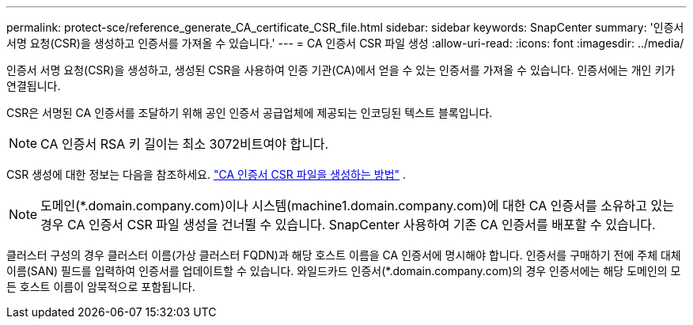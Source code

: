 ---
permalink: protect-sce/reference_generate_CA_certificate_CSR_file.html 
sidebar: sidebar 
keywords: SnapCenter 
summary: '인증서 서명 요청(CSR)을 생성하고 인증서를 가져올 수 있습니다.' 
---
= CA 인증서 CSR 파일 생성
:allow-uri-read: 
:icons: font
:imagesdir: ../media/


[role="lead"]
인증서 서명 요청(CSR)을 생성하고, 생성된 CSR을 사용하여 인증 기관(CA)에서 얻을 수 있는 인증서를 가져올 수 있습니다.  인증서에는 개인 키가 연결됩니다.

CSR은 서명된 CA 인증서를 조달하기 위해 공인 인증서 공급업체에 제공되는 인코딩된 텍스트 블록입니다.


NOTE: CA 인증서 RSA 키 길이는 최소 3072비트여야 합니다.

CSR 생성에 대한 정보는 다음을 참조하세요. https://kb.netapp.com/Advice_and_Troubleshooting/Data_Protection_and_Security/SnapCenter/How_to_generate_CA_Certificate_CSR_file["CA 인증서 CSR 파일을 생성하는 방법"^] .


NOTE: 도메인(*.domain.company.com)이나 시스템(machine1.domain.company.com)에 대한 CA 인증서를 소유하고 있는 경우 CA 인증서 CSR 파일 생성을 건너뛸 수 있습니다.  SnapCenter 사용하여 기존 CA 인증서를 배포할 수 있습니다.

클러스터 구성의 경우 클러스터 이름(가상 클러스터 FQDN)과 해당 호스트 이름을 CA 인증서에 명시해야 합니다.  인증서를 구매하기 전에 주체 대체 이름(SAN) 필드를 입력하여 인증서를 업데이트할 수 있습니다.  와일드카드 인증서(*.domain.company.com)의 경우 인증서에는 해당 도메인의 모든 호스트 이름이 암묵적으로 포함됩니다.
